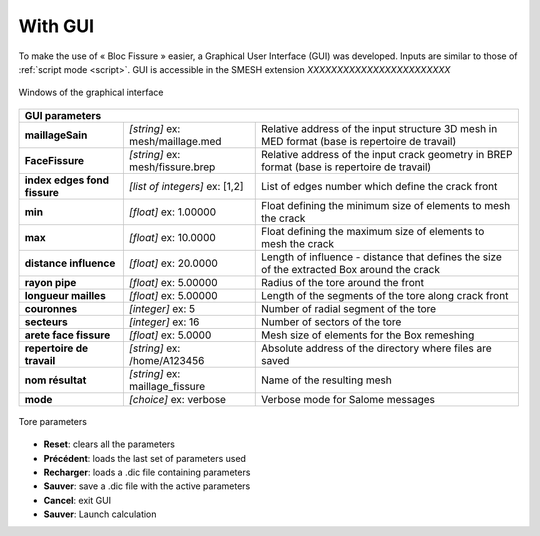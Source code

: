 .. _gui:

With GUI
=====================================

To make the use of « Bloc Fissure » easier, a Graphical User Interface (GUI) was developed. Inputs are similar to those of :ref:`script mode <script>`. GUI is accessible in the SMESH extension *XXXXXXXXXXXXXXXXXXXXXXXX*

.. figure:: images/BF_GUI_capture.png
   :width: 700
   :align: center

   Windows of the graphical interface

+------------------------------------------------------------------------------------------------------------------+
|       GUI parameters                                                                                             |
+======================+===================================+=======================================================+
| **maillageSain**     | *[string]*                        |  Relative address of the input structure 3D mesh      |
|                      | ex: mesh/maillage.med             |  in MED format (base is repertoire de travail)        |
+----------------------+-----------------------------------+-------------------------------------------------------+
| **FaceFissure**      | *[string]*                        |  Relative address of the input crack geometry         |
|                      | ex: mesh/fissure.brep             |  in BREP format (base is repertoire de travail)       |
+----------------------+-----------------------------------+-------------------------------------------------------+
| **index edges fond   | *[list of integers]*              |  List of edges number which define the crack front    |
| fissure**            | ex: [1,2]                         |                                                       |
+----------------------+-----------------------------------+-------------------------------------------------------+
| **min**              | *[float]*                         |  Float defining the minimum size of elements          |
|                      | ex: 1.00000                       |  to mesh the crack                                    |
+----------------------+-----------------------------------+-------------------------------------------------------+
| **max**              | *[float]*                         |  Float defining the maximum size of elements          |
|                      | ex: 10.0000                       |  to mesh the crack                                    |
+----------------------+-----------------------------------+-------------------------------------------------------+
| **distance           | *[float]*                         |  Length of influence - distance that defines the      |
| influence**          | ex: 20.0000                       |  size of the extracted Box around the crack           |
+----------------------+-----------------------------------+-------------------------------------------------------+
| **rayon pipe**       | *[float]*                         |  Radius of the tore around the front                  |
|                      | ex: 5.00000                       |                                                       |
+----------------------+-----------------------------------+-------------------------------------------------------+
| **longueur mailles** | *[float]*                         |  Length of the segments of the tore along crack front |
|                      | ex: 5.00000                       |                                                       |
+----------------------+-----------------------------------+-------------------------------------------------------+
|  **couronnes**       | *[integer]*                       |  Number of radial segment of the tore                 |
|                      | ex: 5                             |                                                       |
+----------------------+-----------------------------------+-------------------------------------------------------+
| **secteurs**         | *[integer]*                       |  Number of sectors of the tore                        |
|                      | ex: 16                            |                                                       |
+----------------------+-----------------------------------+-------------------------------------------------------+
| **arete face         | *[float]*                         |  Mesh size of elements for the Box remeshing          |
| fissure**            | ex: 5.0000                        |                                                       |
+----------------------+-----------------------------------+-------------------------------------------------------+
| **repertoire de      | *[string]*                        |  Absolute address of the directory where files are    |
| travail**            | ex: /home/A123456                 |  saved                                                |
+----------------------+-----------------------------------+-------------------------------------------------------+
| **nom résultat**     | *[string]*                        |  Name of the resulting mesh                           |
|                      | ex: maillage_fissure              |                                                       |
+----------------------+-----------------------------------+-------------------------------------------------------+
| **mode**             | *[choice]*                        |  Verbose mode for Salome messages                     |
|                      | ex: verbose                       |                                                       |
+----------------------+-----------------------------------+-------------------------------------------------------+

.. figure:: images/parametres_GUI.png
   :width: 350
   :align: center

   Tore parameters


- **Reset**: clears all the parameters

- **Précédent**: loads the last set of parameters used

- **Recharger**: loads a .dic file containing parameters

- **Sauver**: save a .dic file with the active parameters

- **Cancel**: exit GUI

- **Sauver**: Launch calculation

